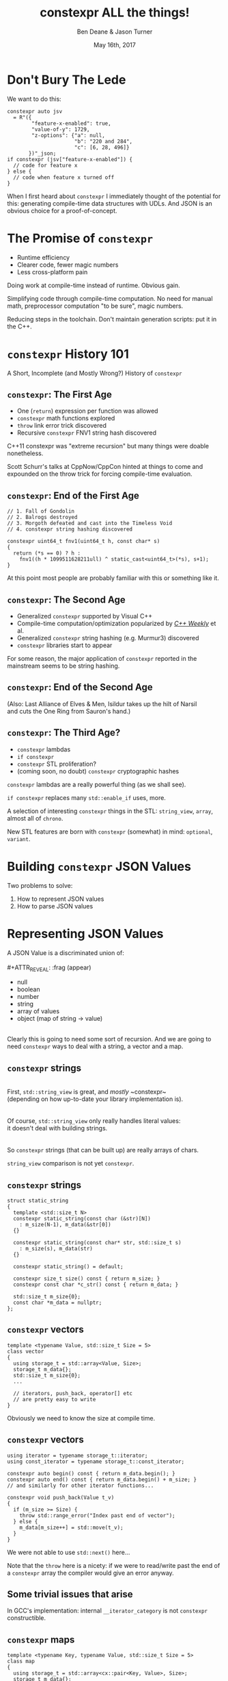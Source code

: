 #    -*- mode: org -*-
#+OPTIONS: reveal_center:t reveal_progress:t reveal_history:t reveal_control:t
#+OPTIONS: reveal_mathjax:t reveal_rolling_links:nil reveal_keyboard:t reveal_overview:t num:nil
#+OPTIONS: reveal_width:1600 reveal_height:900
#+OPTIONS: toc:nil <:nil timestamp:nil email:t reveal_slide_number:"c/t"
#+REVEAL_MARGIN: 0.1
#+REVEAL_MIN_SCALE: 0.5
#+REVEAL_MAX_SCALE: 2.5
#+REVEAL_TRANS: none
#+REVEAL_THEME: blood
#+REVEAL_HLEVEL: 1
#+REVEAL_EXTRA_CSS: ./presentation.css
#+REVEAL_ROOT: ./reveal.js/

#+TITLE: constexpr ALL the things!
#+AUTHOR: Ben Deane & Jason Turner
#+EMAIL: bdeane@blizzard.com, jason@emptycrate.com
#+DATE: May 16th, 2017

#+REVEAL_HTML: <script type="text/javascript" src="./presentation.js"></script>

* Title slide settings                                             :noexport:
#+BEGIN_SRC emacs-lisp
(setq org-reveal-title-slide
(concat "<img src=\"title.png\">"
"<h3>Ben Deane / <a href=\"mailto:bdeane@blizzard.com\">bdeane@blizzard.com</a> / "
"<a href=\"http://twitter.com/ben_deane\">@ben_deane</a></h3>"
"<h3>Jason Turner / <a href=\"mailto:jason@emptycrate.com\">jason@emptycrate.com</a> / "
"<a href=\"http://twitter.com/lefticus\">@lefticus</a></h3>"
"<h4>C++Now / Tuesday 16th May 2017</h4>"))
#+END_SRC

* Don't Bury The Lede

We want to do this:

#+BEGIN_SRC c++
constexpr auto jsv
  = R"({
        "feature-x-enabled": true,
        "value-of-y": 1729,
        "z-options": {"a": null,
                      "b": "220 and 284",
                      "c": [6, 28, 496]}
       })"_json;
if constexpr (jsv["feature-x-enabled"]) {
  // code for feature x
} else {
  // code when feature x turned off
}
#+END_SRC

#+BEGIN_NOTES
When I first heard about ~constexpr~ I immediately thought of the potential for
this: generating compile-time data structures with UDLs. And JSON is an obvious
choice for a proof-of-concept.
#+END_NOTES

* The Promise of ~constexpr~
 - Runtime efficiency
 - Clearer code, fewer magic numbers
 - Less cross-platform pain

#+BEGIN_NOTES
Doing work at compile-time instead of runtime. Obvious gain.

Simplifying code through compile-time computation. No need for manual math,
preprocessor computation "to be sure", magic numbers.

Reducing steps in the toolchain. Don't maintain generation scripts: put it in
the C++.
#+END_NOTES

*  ~constexpr~ History 101
A Short, Incomplete (and Mostly Wrong?) History of ~constexpr~

** ~constexpr~: The First Age
#+ATTR_REVEAL: :frag (appear)
 - One (~return~) expression per function was allowed
 - ~constexpr~ math functions explored
 - ~throw~ link error trick discovered
 - Recursive ~constexpr~ FNV1 string hash discovered

#+BEGIN_NOTES
C++11 constexpr was "extreme recursion" but many things were doable nonetheless.

Scott Schurr's talks at CppNow/CppCon hinted at things to come and expounded on
the throw trick for forcing compile-time evaluation.
#+END_NOTES

** ~constexpr~: End of the First Age
#+BEGIN_SRC c++
// 1. Fall of Gondolin
// 2. Balrogs destroyed
// 3. Morgoth defeated and cast into the Timeless Void
// 4. constexpr string hashing discovered

constexpr uint64_t fnv1(uint64_t h, const char* s)
{
  return (*s == 0) ? h :
    fnv1((h * 1099511628211ull) ^ static_cast<uint64_t>(*s), s+1);
}
#+END_SRC

#+BEGIN_NOTES
At this point most people are probably familiar with this or something like it.
#+END_NOTES

** ~constexpr~: The Second Age
#+ATTR_REVEAL: :frag (appear)
 - Generalized ~constexpr~ supported by Visual C++
 - Compile-time computation/optimization popularized by [[https://www.youtube.com/playlist?list=PLs3KjaCtOwSZ2tbuV1hx8Xz-rFZTan2J1][/C++ Weekly/]] et al.
 - Generalized ~constexpr~ string hashing (e.g. Murmur3) discovered
 - ~constexpr~ libraries start to appear

#+BEGIN_NOTES
For some reason, the major application of ~constexpr~ reported in the mainstream
seems to be string hashing.
#+END_NOTES

** ~constexpr~: End of the Second Age
[[./cpp14_murmur.png]]

(Also: Last Alliance of Elves & Men, Isildur takes up the hilt of Narsil\\
and cuts the One Ring from Sauron's hand.)

** ~constexpr~: The Third Age?
#+ATTR_REVEAL: :frag (appear)
 - ~constexpr~ lambdas
 - ~if constexpr~
 - ~constexpr~ STL proliferation?
 - (coming soon, no doubt) ~constexpr~ cryptographic hashes

#+BEGIN_NOTES
~constexpr~ lambdas are a really powerful thing (as we shall see).

~if constexpr~ replaces many ~std::enable_if~ uses, more.

A selection of interesting ~constexpr~ things in the STL: ~string_view~,
~array~, almost all of ~chrono~.

New STL features are born with ~constexpr~ (somewhat) in mind: ~optional~,
~variant~.
#+END_NOTES

* Building ~constexpr~ JSON Values

Two problems to solve:

1. How to represent JSON values
1. How to parse JSON values

* Representing JSON Values

A JSON Value is a discriminated union of:\\
\\
#+ATTR_REVEAL: :frag (appear)
 - null
 - boolean
 - number
 - string
 - array of values
 - object (map of string -> value)

#+ATTR_REVEAL: :frag (appear)
\\
Clearly this is going to need some sort of recursion. And we are going to need
~constexpr~ ways to deal with a string, a vector and a map.

** ~constexpr~ strings
\\
First, ~std::string_view~ is great, and /mostly/ ~constexpr~\\
(depending on how up-to-date your library implementation is).\\
\\
\\
Of course, ~std::string_view~ only really handles literal values:\\
it doesn't deal with building strings.\\
\\
\\
So ~constexpr~ strings (that can be built up) are really arrays of chars.

#+BEGIN_NOTES
~string_view~ comparison is not yet ~constexpr~.
#+END_NOTES

** ~constexpr~ strings
#+BEGIN_SRC c++
struct static_string
{
  template <std::size_t N>
  constexpr static_string(const char (&str)[N])
    : m_size(N-1), m_data(&str[0])
  {}

  constexpr static_string(const char* str, std::size_t s)
    : m_size(s), m_data(str)
  {}

  constexpr static_string() = default;

  constexpr size_t size() const { return m_size; }
  constexpr const char *c_str() const { return m_data; }

  std::size_t m_size{0};
  const char *m_data = nullptr;
};
#+END_SRC

** ~constexpr~ vectors

#+BEGIN_SRC c++
template <typename Value, std::size_t Size = 5>
class vector
{
  using storage_t = std::array<Value, Size>;
  storage_t m_data{};
  std::size_t m_size{0};
  ...

  // iterators, push_back, operator[] etc
  // are pretty easy to write
}
#+END_SRC

#+BEGIN_NOTES
Obviously we need to know the size at compile time.
#+END_NOTES

** ~constexpr~ vectors

#+BEGIN_SRC c++
using iterator = typename storage_t::iterator;
using const_iterator = typename storage_t::const_iterator;

constexpr auto begin() const { return m_data.begin(); }
constexpr auto end() const { return m_data.begin() + m_size; }
// and similarly for other iterator functions...

constexpr void push_back(Value t_v)
{
  if (m_size >= Size) {
    throw std::range_error("Index past end of vector");
  } else {
    m_data[m_size++] = std::move(t_v);
  }
}
#+END_SRC

We were not able to use ~std::next()~ here...

#+BEGIN_NOTES
Note that the ~throw~ here is a nicety: if we were to read/write past the end of
a ~constexpr~ array the compiler would give an error anyway.
#+END_NOTES

** Some trivial issues that arise
In GCC's implementation: internal ~__iterator_category~ is not ~constexpr~ constructible.

#+REVEAL_HTML: <iframe width="1400px" height="800px" src="https://gcc.godbolt.org/e#g:!((g:!((g:!((h:codeEditor,i:(fontScale:1.2899450879999999,j:1,source:'%23include+%3Carray%3E%0A%23include+%3Citerator%3E%0A%0Ausing+namespace+std%3B%0A%0Aconstexpr+array%3Cint,+5%3E+foo+%3D+%7B1,2,3,4,5%7D%3B%0A%0Aconstexpr+auto+third_of_foo()%0A%7B%0A++return+next(foo.cbegin(),+3)%3B%0A%7D%0A%0Aint+main()%0A%7B%0A++constexpr+auto+i+%3D+*third_of_foo()%3B%0A%7D%0A'),l:'5',n:'0',o:'C%2B%2B+source+%231',t:'0')),k:44.41586064715348,l:'4',n:'0',o:'',s:0,t:'0'),(g:!((g:!((h:compiler,i:(compiler:g7snapshot,filters:(b:'0',commentOnly:'0',directives:'0',intel:'0'),fontScale:1.5479341055999998,options:'-std%3Dc%2B%2B1z+-O3+-Wall+-Wextra',source:1),l:'5',n:'0',o:'x86-64+gcc+7+(snapshot)+(Editor+%231,+Compiler+%231)',t:'0')),k:43.26069218283827,l:'4',m:21.627408993576015,n:'0',o:'',s:0,t:'0'),(g:!((h:output,i:(compiler:1,editor:1),l:'5',n:'0',o:'%231+with+x86-64+gcc+7+(snapshot)',t:'0')),l:'4',m:78.37259100642399,n:'0',o:'',s:0,t:'0')),k:55.58413935284653,l:'3',n:'0',o:'',t:'0')),l:'2',n:'0',o:'',t:'0')),version:4"></iframe>

** ~constexpr~ maps

#+BEGIN_SRC c++
template <typename Key, typename Value, std::size_t Size = 5>
class map
{
  using storage_t = std::array<cx::pair<Key, Value>, Size>;
  storage_t m_data{};
  std::size_t m_size{0};
  ...

  // iterators are the same as for arrays
  // operator[] needs a constexpr find
}
#+END_SRC

** Why not ~std::pair~?
In GCC's implementation: problem with assignment.

#+REVEAL_HTML: <iframe width="1400px" height="800px" src="https://gcc.godbolt.org/e#g:!((g:!((g:!((h:codeEditor,i:(fontScale:1.2899450879999999,j:1,source:'%23include+%3Cutility%3E%0A%0Ausing+namespace+std%3B%0A%0Astruct+P+%0A%7B%0A++std::pair%3Cconst+char*,+int%3E+pr%3B%0A%7D%3B%0A%0Aconstexpr+auto+pair_test()%0A%7B%0A++P+p%3B%0A++p.pr+%3D+make_pair(%22taxicab%22,+1729)%3B%0A++return+p%3B%0A%7D%0A%0Aint+main()%0A%7B%0A++constexpr+auto+p+%3D+pair_test()%3B%0A%7D%0A'),l:'5',n:'0',o:'C%2B%2B+source+%231',t:'0')),k:44.41586064715348,l:'4',n:'0',o:'',s:0,t:'0'),(g:!((g:!((h:compiler,i:(compiler:g7snapshot,filters:(b:'0',commentOnly:'0',directives:'0',intel:'0'),fontScale:1.2899450879999999,options:'-std%3Dc%2B%2B1z+-O3+-Wall+-Wextra',source:1),l:'5',n:'0',o:'x86-64+gcc+7+(snapshot)+(Editor+%231,+Compiler+%231)',t:'0')),k:43.26069218283827,l:'4',m:19.48608137044968,n:'0',o:'',s:0,t:'0'),(g:!((h:output,i:(compiler:1,editor:1),l:'5',n:'0',o:'%231+with+x86-64+gcc+7+(snapshot)',t:'0')),l:'4',m:80.51391862955032,n:'0',o:'',s:0,t:'0')),k:55.58413935284653,l:'3',n:'0',o:'',t:'0')),l:'2',n:'0',o:'',t:'0')),version:4"></iframe>

** ~constexpr find_if~

#+BEGIN_SRC c++
template <class InputIt, class UnaryPredicate>
constexpr InputIt find_if(InputIt first, InputIt last, UnaryPredicate p)
{
  for (; first != last; ++first) {
    if (p(*first)) {
      return first;
    }
  }
  return last;
}
#+END_SRC

#+BEGIN_NOTES
There's no technical reason for many algorithms not to be ~constexpr~.
#+END_NOTES

** Let's make them all ~constexpr~ already
[[./bryce_tweet.png]]

** Other algorithms we made ~constexpr~

 - mismatch
 - equal
 - copy

** JSON Value: First attempt
#+BEGIN_SRC c++
template <size_t Depth=5>
struct JSON_Value
{
  static constexpr size_t max_vector_size{6};
  static constexpr size_t max_map_size{6};

  struct Data
  {
    bool boolean{false};
    double number{0};
    cx::static_string string;
    cx::vector<JSON_Value<Depth-1>, max_vector_size> array;
    cx::map<cx::static_string, JSON_Value<Depth-1>, max_map_size> object;
  };
  enum struct Type { Null, Boolean, Number, String, Array, Object };

  Type type = Type::Null;
  Data data;
  ...
};

template <> struct JSON_Value<0> {};
#+END_SRC

#+BEGIN_NOTES
This makes for a lot of template instantiations, and has some obvious limitations.

The max sizes for arrays and objects are determined empirically.
#+END_NOTES

** JSON Value: First attempt
#+BEGIN_SRC c++
struct JSON_Value
{
  constexpr void assert_type(Type t) const
  {
    if (type != t) throw std::runtime_error("Incorrect type");
  }

  // For Array, and similarly for the other types
  constexpr decltype(auto) to_Array() const
  {
    assert_type(Type::Array);
    return (data.array);
  }
  constexpr decltype(auto) to_Array()
  {
    if (type != Type::Array) {
      type = Type::Array;
      data.array = {};
    }
    return (data.array);
  }
};
#+END_SRC

** JSON Value: First attempt
#+BEGIN_SRC c++
cx::JSON_Value j{};
j["a"].to_Number() = 15;
j["b"].to_String() = "Hello World";
j["d"].to_Array();
j["c"]["a"]["b"].to_Array().push_back(10.0);
j["c"]["a"]["c"] = cx::static_string("Hello World");
j["c"]["a"]["d"].to_Array().push_back(5.2);
#+END_SRC

#+BEGIN_NOTES
But this kind of thing works. Note that we are using C++17 class template type
deduction here so we don't need to say ~cx::JSON_Value<> j{};~
#+END_NOTES

** Why not ~std::variant~ ?

** Requirements for compile-time types

** STL shortcomings
 - ~array~
 - ~string~
 - ~string_view~
 - ~pair~
 - ~optional~
 - ~variant~

* Parsing JSON Values Literals

** Parsing
#+REVEAL_HTML: <br>

#+BEGIN_SRC haskell
Parser a :: String -> [(a, String)]
#+END_SRC
"A parser for things is a function from strings to lists of pairs of things and strings."

-- [[http://www.willamette.edu/~fruehr/haskell/seuss.html][Dr Seuss on parsers]]

#+REVEAL_HTML: <br><br>

Or in our case something like:
#+BEGIN_SRC c++
template <typename T>
using parser = auto (*)(string) -> list<pair<T, string>>;
#+END_SRC
